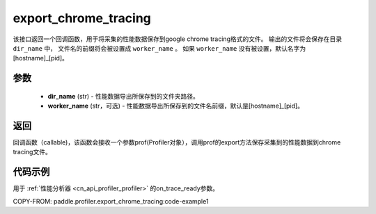.. _cn_api_profiler_export_chrome_tracing:

export_chrome_tracing
---------------------

.. py:function:: paddle.profiler.export_chrome_tracing(dir_name: str, worker_name: Optional[str]=None)

该接口返回一个回调函数，用于将采集的性能数据保存到google chrome tracing格式的文件。
输出的文件将会保存在目录 ``dir_name`` 中， 文件名的前缀将会被设置成 ``worker_name`` 。
如果 ``worker_name`` 没有被设置，默认名字为 [hostname]_[pid]。

参数
:::::::::

    - **dir_name** (str) - 性能数据导出所保存到的文件夹路径。
    - **worker_name** (str，可选) - 性能数据导出所保存到的文件名前缀，默认是[hostname]_[pid]。

返回
:::::::::

回调函数（callable)，该函数会接收一个参数prof(Profiler对象），调用prof的export方法保存采集到的性能数据到chrome tracing文件。

代码示例
::::::::::

用于 :ref:`性能分析器 <cn_api_profiler_profiler>` 的on_trace_ready参数。

COPY-FROM: paddle.profiler.export_chrome_tracing:code-example1